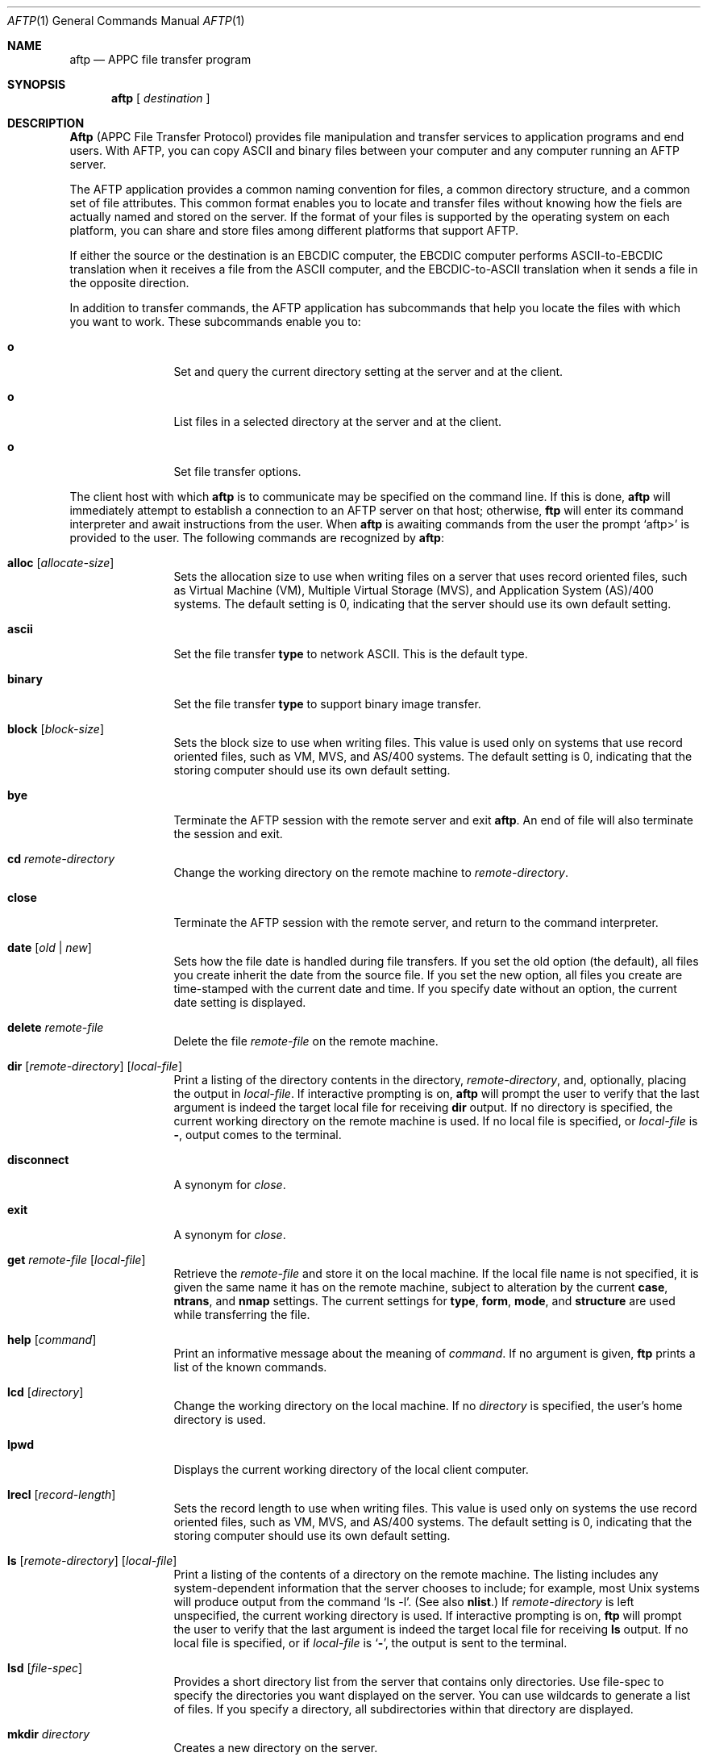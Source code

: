 .Dd June 20, 2000 
.Dt AFTP 1
.Os Linux-SNA
.Sh NAME
.Nm aftp
.Nd
.Tn APPC
file transfer program
.Sh SYNOPSIS
.Nm aftp
[
.Ar destination
]
.Sh DESCRIPTION
.Nm Aftp
(APPC File Transfer Protocol) provides file manipulation and transfer
services to application programs and end users. With AFTP, you can copy
ASCII and binary files between your computer and any computer running an
AFTP server.
.Pp
The AFTP application provides a common naming convention for files, a
common directory structure, and a common set of file attributes. This
common format enables you to locate and transfer files without knowing
how the fiels are actually named and stored on the server. If the format
of your files is supported by the operating system on each platform, you
can share and store files among different platforms that support AFTP.
.Pp
If either the source or the destination is an EBCDIC computer, the EBCDIC
computer performs ASCII-to-EBCDIC translation when it receives a file from
the ASCII computer, and the EBCDIC-to-ASCII translation when it sends a file
in the opposite direction.
.Pp
In addition to transfer commands, the AFTP application has subcommands that
help you locate the files with which you want to work. These subcommands
enable you to:
.Bl -tag -width Fl
.It Ic o
Set and query the current directory setting at the server and at the client.
.It Ic o
List files in a selected directory at the server and at the client.
.It Ic o
Set file transfer options.
.El
.Bl -tag -width flag
.Pp
The client host with which
.Nm aftp
is to communicate may be specified on the command line.
If this is done,
.Nm aftp
will immediately attempt to establish a connection to an
.Tn AFTP
server on that host; otherwise,
.Nm ftp
will enter its command interpreter and await instructions
from the user.
When
.Nm aftp
is awaiting commands from the user the prompt
.Ql aftp>
is provided to the user.
The following commands are recognized
by
.Nm aftp  :
.Bl -tag -width Fl
.It Ic alloc Op Ar allocate-size
Sets the allocation size to use when writing files on a server that uses
record oriented files, such as Virtual Machine (VM), Multiple Virtual
Storage (MVS), and Application System (AS)/400 systems. The default setting
is 0, indicating that the server should use its own default setting.
.It Ic ascii
Set the file transfer
.Ic type
to network
.Tn ASCII .
This is the default type.
.It Ic binary
Set the file transfer
.Ic type
to support binary image transfer.
.It Ic block Op Ar block-size
Sets the block size to use when writing files. This value is used only on
systems that use record oriented files, such as VM, MVS, and AS/400 systems.
The default setting is 0, indicating that the storing computer should use
its own default setting.
.It Ic bye
Terminate the
.Tn AFTP
session with the remote server
and exit
.Nm aftp  .
An end of file will also terminate the session and exit.
.It Ic \&cd Ar remote-directory
Change the working directory on the remote machine
to
.Ar remote-directory  .
.It Ic close
Terminate the
.Tn AFTP
session with the remote server, and
return to the command interpreter.
.It Xo
.Ic date
.Op Ar old | new
.Xc
Sets how the file date is handled during file transfers. If you set the old
option (the default), all files you create inherit the date from the source
file. If you set the new option, all files you create are time-stamped with
the current date and time. If you specify date without an option, the current
date setting is displayed.
.It Ic delete Ar remote-file
Delete the file
.Ar remote-file
on the remote machine.
.It Xo
.Ic dir
.Op Ar remote-directory
.Op Ar local-file
.Xc
Print a listing of the directory contents in the
directory,
.Ar remote-directory  ,
and, optionally, placing the output in
.Ar local-file  .
If interactive prompting is on,
.Nm aftp
will prompt the user to verify that the last argument is indeed the
target local file for receiving
.Ic dir
output.
If no directory is specified, the current working
directory on the remote machine is used.
If no local
file is specified, or
.Ar local-file
is
.Fl  ,
output comes to the terminal.
.It Ic disconnect
A synonym for
.Ar close  .
.It Ic exit
A synonym for
.Ar close  .
.It Ic get Ar remote-file Op Ar local-file
Retrieve the
.Ar remote-file
and store it on the local machine.
If the local
file name is not specified, it is given the same
name it has on the remote machine, subject to
alteration by the current
.Ic case  ,
.Ic ntrans ,
and
.Ic nmap
settings.
The current settings for
.Ic type  ,
.Ic form ,
.Ic mode  ,
and
.Ic structure
are used while transferring the file.
.It Ic help Op Ar command
Print an informative message about the meaning of
.Ar command  .
If no argument is given,
.Nm ftp
prints a list of the known commands.
.It Ic lcd Op Ar directory
Change the working directory on the local machine.
If
no
.Ar directory
is specified, the user's home directory is used.
.It Ic lpwd
Displays the current working directory of the local client computer.
.It Ic lrecl Op Ar record-length
Sets the record length to use when writing files. This value is used only on
systems the use record oriented files, such as VM, MVS, and AS/400 systems.
The default setting is 0, indicating that the storing computer should use
its own default setting.
.It Xo
.Ic \&ls
.Op Ar remote-directory
.Op Ar local-file
.Xc
Print a listing of the contents of a
directory on the remote machine.
The listing includes any system-dependent information that the server
chooses to include; for example, most
.Ux
systems will produce
output from the command
.Ql ls \-l .
(See also
.Ic nlist . )
If
.Ar remote-directory
is left unspecified, the current working directory is used.
If interactive prompting is on,
.Nm ftp
will prompt the user to verify that the last argument is indeed the
target local file for receiving
.Ic \&ls
output.
If no local file is specified, or if
.Ar local-file
is
.Sq Fl ,
the output is sent to the terminal.
.It Ic lsd Op Ar file-spec
Provides a short directory list from the server that contains only directories.
Use file-spec to specify the directories you want displayed on the server. You
can use wildcards to generate a list of files. If you specify a directory, all
subdirectories within that directory are displayed.
.It Ic mkdir Ar directory
Creates a new directory on the server.
.It Ic modename Op Ar appc-modename
Sets the APPC mode name used in the transfer of files. The appc-modename
parameter is one to eight characters long. The default APPC mode name is
#BATCH.
.It Ic open Ar host Op Ar port
Establish a connection to the specified
.Ar host
.Tn AFTP
server.
An optional port number may be supplied,
in which case,
.Nm aftp
will attempt to contact an
.Tn AFTP
server at that port.
If the
.Ic auto-login
option is on (default),
.Nm aftp
will also attempt to automatically log the user in to
the
.Tn AFTP
server (see below).
.It Ic prompt
Toggle interactive prompting.
Interactive prompting
occurs during multiple file transfers to allow the
user to selectively retrieve or store files.
.It Ic put Ar local-file Op Ar remote-file
Store a local file on the remote machine.
If
.Ar remote-file
is left unspecified, the local file name is used
after processing according to any
.Ic ntrans
or
.Ic nmap
settings
in naming the remote file.
File transfer uses the
current settings for
.Ic type  ,
.Ic format ,
.Ic mode  ,
and
.Ic structure  .
.It Ic pwd
Print the name of the current working directory on the remote
machine.
.It Ic quit
A synonym for
.Ic bye  .
.It Ic recfm Op Ar record-format
Sets the record format to use when writing files. This value is used only on
systems that use record oriented files, such as VM, MVS and AS/400 systems.
Following are the allowable values: 0, V, VA, VB, VM, VS, VBA, VBM, VBS,
VSA, VSM, VBSA, VBSM, F, FA, FB, FM, FBA, FBM, FBS, FBSM, FBSA, U, and UA.
The default setting is 0, indicating that the storing computer should use its
own default setting.
.It Ic recv Ar remote-file Op Ar local-file
A synonym for get.
.It Xo
.Ic rename
.Op Ar from
.Op Ar to
.Xc
Rename the file
.Ar from
on the remote machine, to the file
.Ar to  .
.It Ic rmdir Ar directory-name
Delete a directory on the remote machine.
.It Ic send Ar local-file Op Ar remote-file
A synonym for put.
.It Ic status
Show the current status of
.Nm ftp  .
.It Ic system
Show the type of operating system running on the remote machine.
.It Ic type Op Ar type-name
Set the file transfer
.Ic type
to
.Ar type-name  .
If no type is specified, the current type
is printed.
The default type is network
.Tn ASCII .
.It Ic umask Op Ar newmask
Set the default umask on the remote server to
.Ar newmask  .
If
.Ar newmask
is ommitted, the current umask is printed.
.It Ic version
Display the version and maintainer information for AFTP.
.It Ic ? Op Ar command
A synonym for help.
.El
.Pp
Command arguments which have embedded spaces may be quoted with
quote `"' marks.
.Sh ABORTING A FILE TRANSFER
To abort a file transfer, use the terminal interrupt key
(usually Ctrl-C).
Sending transfers will be immediately halted.
Receiving transfers will be halted by sending a ftp protocol
.Dv ABOR
command to the remote server, and discarding any further data received.
The speed at which this is accomplished depends upon the remote
server's support for
.Dv ABOR
processing.
If the remote server does not support the
.Dv ABOR
command, an
.Ql ftp>
prompt will not appear until the remote server has completed
sending the requested file.
.Pp
The terminal interrupt key sequence will be ignored when
.Nm ftp
has completed any local processing and is awaiting a reply
from the remote server.
A long delay in this mode may result from the ABOR processing described
above, or from unexpected behavior by the remote server, including
violations of the ftp protocol.
If the delay results from unexpected remote server behavior, the local
.Nm ftp
program must be killed by hand.
.Sh FILE NAMING CONVENTIONS
Files specified as arguments to
.Nm ftp
commands are processed according to the following rules.
.Bl -enum
.It
If the file name
.Sq Fl
is specified, the
.Ar stdin
(for reading) or
.Ar stdout
(for writing) is used.
.It
If the first character of the file name is
.Sq \&| ,
the
remainder of the argument is interpreted as a shell command.
.Nm Ftp
then forks a shell, using
.Xr popen 3
with the argument supplied, and reads (writes) from the stdout
(stdin).
If the shell command includes spaces, the argument
must be quoted; e.g.
\*(Lq" ls -lt"\*(Rq.
A particularly
useful example of this mechanism is: \*(Lqdir more\*(Rq.
.It
Failing the above checks, if ``globbing'' is enabled,
local file names are expanded
according to the rules used in the
.Xr csh  1  ;
c.f. the
.Ic glob
command.
If the
.Nm ftp
command expects a single local file (.e.g.
.Ic put  ) ,
only the first filename generated by the "globbing" operation is used.
.It
For
.Ic mget
commands and
.Ic get
commands with unspecified local file names, the local filename is
the remote filename, which may be altered by a
.Ic case  ,
.Ic ntrans ,
or
.Ic nmap
setting.
The resulting filename may then be altered if
.Ic runique
is on.
.It
For
.Ic mput
commands and
.Ic put
commands with unspecified remote file names, the remote filename is
the local filename, which may be altered by a
.Ic ntrans
or
.Ic nmap
setting.
The resulting filename may then be altered by the remote server if
.Ic sunique
is on.
.El
.Sh SEE ALSO
.Xr snaconfig 8 ,
.Xr snatchd 8 ,
.Xr acopy 8 ,
.Xr aftpd 8 ,
.Sh BUGS
Correct execution of many commands depends upon proper behavior
by the remote server.
.Sh AUTHORS
Mike Madore <mmadore@turbolinux.com>
